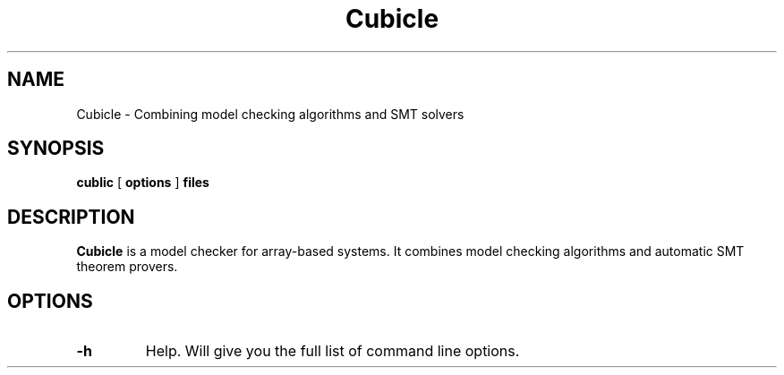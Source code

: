 .TH Cubicle "August, 2011"

.SH NAME
Cubicle \- Combining model checking algorithms and SMT solvers


.SH SYNOPSIS
.B cublic
[
.B options
]
.B files


.SH DESCRIPTION

.B Cubicle
is a model checker for array-based systems. It combines model
checking algorithms and automatic SMT theorem provers.

.SH OPTIONS

.TP
.B \-h
Help. Will give you the full list of command line options.

